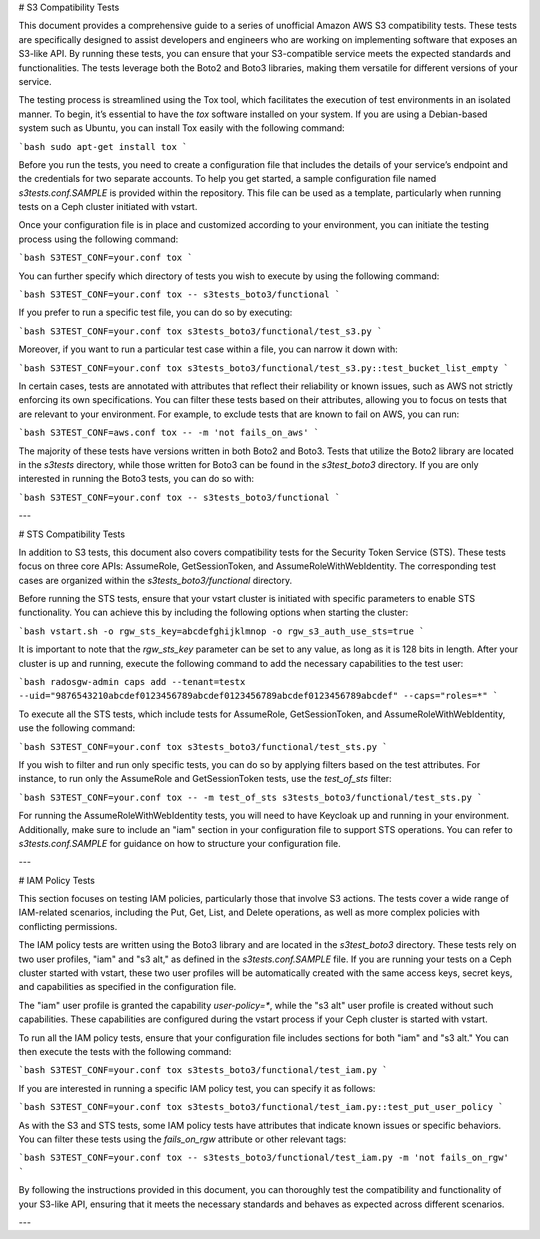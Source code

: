 # S3 Compatibility Tests

This document provides a comprehensive guide to a series of unofficial Amazon AWS S3 compatibility tests. These tests are specifically designed to assist developers and engineers who are working on implementing software that exposes an S3-like API. By running these tests, you can ensure that your S3-compatible service meets the expected standards and functionalities. The tests leverage both the Boto2 and Boto3 libraries, making them versatile for different versions of your service.

The testing process is streamlined using the Tox tool, which facilitates the execution of test environments in an isolated manner. To begin, it’s essential to have the `tox` software installed on your system. If you are using a Debian-based system such as Ubuntu, you can install Tox easily with the following command:

```bash
sudo apt-get install tox
```

Before you run the tests, you need to create a configuration file that includes the details of your service’s endpoint and the credentials for two separate accounts. To help you get started, a sample configuration file named `s3tests.conf.SAMPLE` is provided within the repository. This file can be used as a template, particularly when running tests on a Ceph cluster initiated with vstart.

Once your configuration file is in place and customized according to your environment, you can initiate the testing process using the following command:

```bash
S3TEST_CONF=your.conf tox
```

You can further specify which directory of tests you wish to execute by using the following command:

```bash
S3TEST_CONF=your.conf tox -- s3tests_boto3/functional
```

If you prefer to run a specific test file, you can do so by executing:

```bash
S3TEST_CONF=your.conf tox s3tests_boto3/functional/test_s3.py
```

Moreover, if you want to run a particular test case within a file, you can narrow it down with:

```bash
S3TEST_CONF=your.conf tox s3tests_boto3/functional/test_s3.py::test_bucket_list_empty
```

In certain cases, tests are annotated with attributes that reflect their reliability or known issues, such as AWS not strictly enforcing its own specifications. You can filter these tests based on their attributes, allowing you to focus on tests that are relevant to your environment. For example, to exclude tests that are known to fail on AWS, you can run:

```bash
S3TEST_CONF=aws.conf tox -- -m 'not fails_on_aws'
```

The majority of these tests have versions written in both Boto2 and Boto3. Tests that utilize the Boto2 library are located in the `s3tests` directory, while those written for Boto3 can be found in the `s3test_boto3` directory. If you are only interested in running the Boto3 tests, you can do so with:

```bash
S3TEST_CONF=your.conf tox -- s3tests_boto3/functional
```

---

# STS Compatibility Tests

In addition to S3 tests, this document also covers compatibility tests for the Security Token Service (STS). These tests focus on three core APIs: AssumeRole, GetSessionToken, and AssumeRoleWithWebIdentity. The corresponding test cases are organized within the `s3tests_boto3/functional` directory.

Before running the STS tests, ensure that your vstart cluster is initiated with specific parameters to enable STS functionality. You can achieve this by including the following options when starting the cluster:

```bash
vstart.sh -o rgw_sts_key=abcdefghijklmnop -o rgw_s3_auth_use_sts=true
```

It is important to note that the `rgw_sts_key` parameter can be set to any value, as long as it is 128 bits in length. After your cluster is up and running, execute the following command to add the necessary capabilities to the test user:

```bash
radosgw-admin caps add --tenant=testx --uid="9876543210abcdef0123456789abcdef0123456789abcdef0123456789abcdef" --caps="roles=*"
```

To execute all the STS tests, which include tests for AssumeRole, GetSessionToken, and AssumeRoleWithWebIdentity, use the following command:

```bash
S3TEST_CONF=your.conf tox s3tests_boto3/functional/test_sts.py
```

If you wish to filter and run only specific tests, you can do so by applying filters based on the test attributes. For instance, to run only the AssumeRole and GetSessionToken tests, use the `test_of_sts` filter:

```bash
S3TEST_CONF=your.conf tox -- -m test_of_sts s3tests_boto3/functional/test_sts.py
```

For running the AssumeRoleWithWebIdentity tests, you will need to have Keycloak up and running in your environment. Additionally, make sure to include an "iam" section in your configuration file to support STS operations. You can refer to `s3tests.conf.SAMPLE` for guidance on how to structure your configuration file.

---

# IAM Policy Tests

This section focuses on testing IAM policies, particularly those that involve S3 actions. The tests cover a wide range of IAM-related scenarios, including the Put, Get, List, and Delete operations, as well as more complex policies with conflicting permissions.

The IAM policy tests are written using the Boto3 library and are located in the `s3test_boto3` directory. These tests rely on two user profiles, "iam" and "s3 alt," as defined in the `s3tests.conf.SAMPLE` file. If you are running your tests on a Ceph cluster started with vstart, these two user profiles will be automatically created with the same access keys, secret keys, and capabilities as specified in the configuration file.

The "iam" user profile is granted the capability `user-policy=*`, while the "s3 alt" user profile is created without such capabilities. These capabilities are configured during the vstart process if your Ceph cluster is started with vstart.

To run all the IAM policy tests, ensure that your configuration file includes sections for both "iam" and "s3 alt." You can then execute the tests with the following command:

```bash
S3TEST_CONF=your.conf tox s3tests_boto3/functional/test_iam.py
```

If you are interested in running a specific IAM policy test, you can specify it as follows:

```bash
S3TEST_CONF=your.conf tox s3tests_boto3/functional/test_iam.py::test_put_user_policy
```

As with the S3 and STS tests, some IAM policy tests have attributes that indicate known issues or specific behaviors. You can filter these tests using the `fails_on_rgw` attribute or other relevant tags:

```bash
S3TEST_CONF=your.conf tox -- s3tests_boto3/functional/test_iam.py -m 'not fails_on_rgw'
```

By following the instructions provided in this document, you can thoroughly test the compatibility and functionality of your S3-like API, ensuring that it meets the necessary standards and behaves as expected across different scenarios.

---